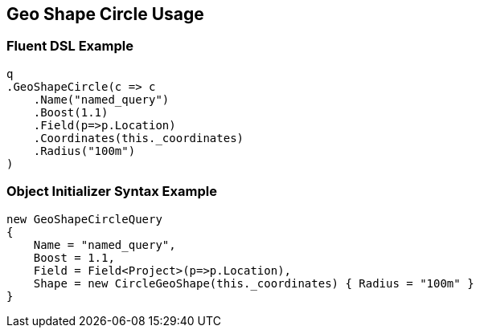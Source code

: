 :ref_current: https://www.elastic.co/guide/en/elasticsearch/reference/current

:github: https://github.com/elastic/elasticsearch-net

:imagesdir: ../../../../images/

[[geo-shape-circle-usage]]
== Geo Shape Circle Usage

=== Fluent DSL Example

[source,csharp]
----
q
.GeoShapeCircle(c => c
    .Name("named_query")
    .Boost(1.1)
    .Field(p=>p.Location)
    .Coordinates(this._coordinates)
    .Radius("100m")
)
----

=== Object Initializer Syntax Example

[source,csharp]
----
new GeoShapeCircleQuery
{
    Name = "named_query",
    Boost = 1.1,
    Field = Field<Project>(p=>p.Location),
    Shape = new CircleGeoShape(this._coordinates) { Radius = "100m" }
}
----

